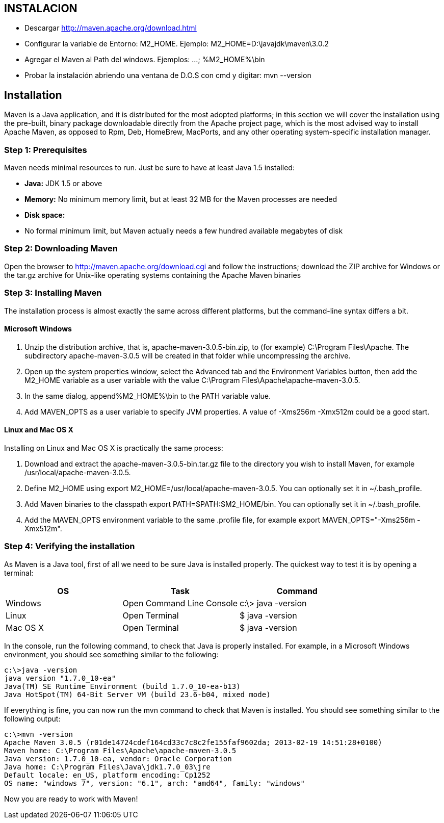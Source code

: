 [[maven-proyecto-setup]]

////
a=&#225; e=&#233; i=&#237; o=&#243; u=&#250;

A=&#193; E=&#201; I=&#205; O=&#211; U=&#218;

n=&#241; N=&#209;
////


== INSTALACION

* Descargar http://maven.apache.org/download.html

* Configurar la variable de Entorno:  M2_HOME. Ejemplo: M2_HOME=D:\javajdk\maven\3.0.2

* Agregar el Maven al Path del windows. Ejemplos: ...; %M2_HOME%\bin

* Probar la instalaci&#243;n abriendo una ventana de D.O.S con cmd y digitar: mvn --version

== Installation

Maven is a Java application, and it is distributed for the most adopted platforms; in this section we will cover the installation using the pre-built,
binary package downloadable directly from the Apache project page, which is the most advised way to install Apache Maven, as opposed to Rpm, Deb,
HomeBrew, MacPorts, and any other operating system-specific installation manager.

=== Step 1: Prerequisites

Maven needs minimal resources to run. Just be sure to have at least Java 1.5 installed:

* *Java:* JDK 1.5 or above

* *Memory:* No minimum memory limit, but at least 32 MB for the Maven processes are needed

* *Disk space:*

* No formal minimum limit, but Maven actually needs a few hundred available megabytes of disk


=== Step 2: Downloading Maven

Open the browser to http://maven.apache.org/download.cgi and follow the instructions; download the ZIP archive for Windows or the tar.gz archive for Unix-like operating systems containing the Apache Maven binaries


=== Step 3: Installing Maven

The installation process is almost exactly the same across different platforms, but the command-line syntax differs a bit.

==== Microsoft Windows

. Unzip the distribution archive, that is, apache-maven-3.0.5-bin.zip, to (for example) C:\Program Files\Apache. The subdirectory apache-maven-3.0.5 will be created in that folder while uncompressing the archive.

. Open up the system properties window, select the Advanced tab and the Environment Variables button, then add the M2_HOME variable as a user variable with the value C:\Program Files\Apache\apache-maven-3.0.5.

. In the same dialog, append%M2_HOME%\bin to the PATH variable value.

. Add MAVEN_OPTS as a user variable to specify JVM properties. A value of -Xms256m -Xmx512m could be a good start.

====  Linux and Mac OS X

Installing on Linux and Mac OS X is practically the same process:

. Download and extract the apache-maven-3.0.5-bin.tar.gz file to the directory you wish to install Maven, for example /usr/local/apache-maven-3.0.5.

. Define M2_HOME using export M2_HOME=/usr/local/apache-maven-3.0.5. You can optionally set it in ~/.bash_profile.

. Add Maven binaries to the classpath export PATH=$PATH:$M2_HOME/bin. You can optionally set it in ~/.bash_profile.

. Add the MAVEN_OPTS environment variable to the same .profile file, for example export MAVEN_OPTS="-Xms256m -Xmx512m".


=== Step 4: Verifying the installation

As Maven is a Java tool, first of all we need to be sure Java is installed properly. The quickest way to test it is by opening a terminal:

[options="header"]
|===
|OS      |Task                      |Command
|Windows |Open Command Line Console |c:\> java -version
|Linux   |Open Terminal             |$ java -version
|Mac OS X|Open Terminal             |$ java -version
|===

In the console, run the following command, to check that Java is properly installed. For example, in a Microsoft Windows environment, you should see something similar to the following:


[source, console]
----
c:\>java -version
java version "1.7.0_10-ea"
Java(TM) SE Runtime Environment (build 1.7.0_10-ea-b13)
Java HotSpot(TM) 64-Bit Server VM (build 23.6-b04, mixed mode)
----


If everything is fine, you can now run the mvn command to check that Maven is installed. You should see something similar to the following output:


[source, JSON]
----
c:\>mvn -version
Apache Maven 3.0.5 (r01de14724cdef164cd33c7c8c2fe155faf9602da; 2013-02-19 14:51:28+0100)
Maven home: C:\Program Files\Apache\apache-maven-3.0.5
Java version: 1.7.0_10-ea, vendor: Oracle Corporation
Java home: C:\Program Files\Java\jdk1.7.0_03\jre
Default locale: en_US, platform encoding: Cp1252
OS name: "windows 7", version: "6.1", arch: "amd64", family: "windows"
----

Now you are ready to work with Maven!
